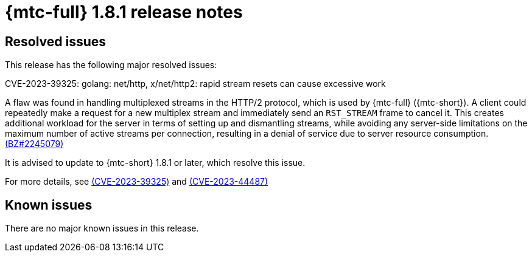 // Module included in the following assemblies:
//
// * migration_toolkit_for_containers/mtc-release-notes.adoc
:_mod-docs-content-type: REFERENCE
[id="migration-mtc-release-notes-1-8-1_{context}"]
= {mtc-full} 1.8.1 release notes

[id="resolved-issues-1-8-1_{context}"]
== Resolved issues

This release has the following major resolved issues:

.CVE-2023-39325: golang: net/http, x/net/http2: rapid stream resets can cause excessive work

A flaw was found in handling multiplexed streams in the HTTP/2 protocol, which is used by {mtc-full} ({mtc-short}). A client could repeatedly make a request for a new multiplex stream and immediately send an `RST_STREAM` frame to cancel it. This creates additional workload for the server in terms of setting up and dismantling streams, while avoiding any server-side limitations on the maximum number of active streams per connection, resulting in a denial of service due to server resource consumption. link:https://bugzilla.redhat.com/show_bug.cgi?id=2245079[(BZ#2245079)]

It is advised to update to {mtc-short} 1.8.1 or later, which resolve this issue.

For more details, see link:https://access.redhat.com/security/cve/cve-2023-39325[(CVE-2023-39325)] and link:https://access.redhat.com/security/cve/cve-2023-44487[(CVE-2023-44487)]



[id="known-issues-1-8-1_{context}"]
== Known issues

There are no major known issues in this release.
